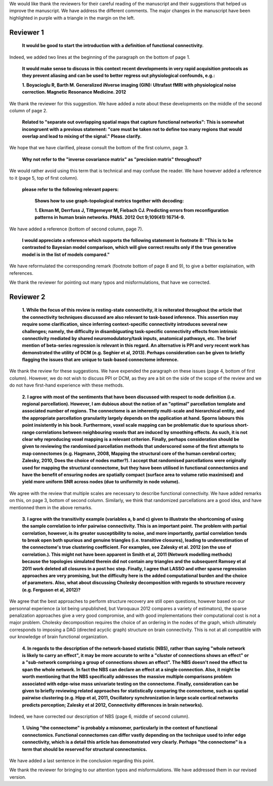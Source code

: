 We would like thank the reviewers for their careful reading of the
manuscript and their suggestions that helped us improve the manuscript.
We have address the different comments. The major changes in the
manuscript have been highlighted in purple with a triangle in the margin
on the left.

Reviewer 1
============

  **It would be good to start the introduction with a definition of functional connectivity.**

Indeed, we added two lines at the beginning of the paragraph on the
bottom of page 1.

  **It would make sense to discuss in this context recent developments in very rapid acquisition protocols as they prevent aliasing and can be used to better regress out physiological confounds, e.g.:**

  **1.	Boyacioglu R, Barth M. Generalized iNverse imaging (GIN): Ultrafast fMRI with physiological noise correction. Magnetic Resonance Medicine. 2012**

We thank the reviewer for this suggestion. We have added a note about
these developments on the middle of the second column of page 2.

  **Related to "separate out overlapping spatial maps that capture functional networks":  This is somewhat incongruent with a previous statement: "care must be taken not to define too many regions that would overlap and lead to mixing of the signal." Please clarify.**

We hope that we have clarified, please consult the bottom of the first
column, page 3.

  **Why not refer to the "inverse covariance matrix" as "precision matrix" throughout?**

We would rather avoid using this term that is technical and may confuse
the reader. We have however added a reference to it (page 5, top of first
column).

  **please refer to the following relevant papers:**

    **Shows how to use graph-topological metrics together with
    decoding:**

    **1.	Ekman M, Derrfuss J, Tittgemeyer M, Fiebach CJ. Predicting errors from reconfiguration patterns in human brain networks. PNAS. 2012 Oct 9;109(41):16714-9.**

We have added a reference (bottom of second column, page 7).

   **I would appreciate a reference which supports the following statement in footnote 8: "This is to be contrasted to Bayesian model comparison, which will give correct results only if the true generative model is in the list of models compared."**

We have reformulated the corresponding remark (footnote bottom of page 8
and 9), to give a better explaination, with references.

We thank the reviewer for pointing out many typos and misformulations,
that have we corrected.

Reviewer 2
============

  **1.	While the focus of this review is resting-state connectivity, it
  is reiterated throughout the article that the connectivity techniques
  discussed are also relevant to task-based inference. This assertion may
  require some clarification, since inferring context-specific connectivity
  introduces several new challenges; namely, the difficulty in
  disambiguating task-specific connectivity effects from intrinsic
  connectivity mediated by shared neuromodulatory/task inputs, anatomical
  pathways, etc. The brief mention of beta-series regression is relevant in
  this regard. An alternative is PPI and very recent work has demonstrated
  the utility of DCM (e.g. Seghier et al, 2013). Perhaps consideration can
  be given to briefly flagging the issues that are unique to task-based
  connectome inference.**

We thank the review for these suggestions. We have expended the paragraph
on these issues (page 4, bottom of first column). However, we do not
wish to discuss PPI or DCM, as they are a bit on the side of the scope of
the review and we do not have first-hand experience with these methods.

  **2.	I agree with most of the sentiments that have been
  discussed with respect to node definition (i.e. regional
  parcellation). However, I am dubious about the notion of an "optimal"
  parcellation template and associated number of regions. The
  connectome is an inherently multi-scale and hierarchical entity, and
  the appropriate parcellation granularity largely depends on the
  application at hand. Sporns labours this point insistently in his
  book. Furthermore, voxel scale mapping can be problematic due to
  spurious short-range correlations between neighbouring voxels that
  are induced by smoothing effects. As such, it is not clear why
  reproducing voxel mapping is a relevant criterion. Finally, perhaps
  consideration should be given to reviewing the randomised
  parcellation methods that underscored some of the first attempts to
  map connectomes (e.g. Hagmann, 2008, Mapping the structural core of
  the human cerebral cortex; Zalesky, 2010, Does the choice of nodes
  matter?). I accept that randomised parcellations were originally used
  for mapping the structural connectome, but they have been utilised in
  functional connectomics and have the benefit of ensuring nodes are
  spatially compact (surface area to volume ratio maximised) and yield
  more uniform SNR across nodes (due to uniformity in node volume).**

We agree with the review that multiple scales are necessary to describe
functional connectivity. We have added remarks on this, on page 3,
bottom of second column. Similarly, we think that randomized
parcellations are a good idea, and have mentionned them in the above
remarks.

  **3.	I agree with the transitivity example (variables a, b and c)
  given to illustrate the shortcoming of using the sample correlation to
  infer pairwise connectivity. This is an important point. The problem with
  partial correlation, however, is its greater susceptibility to noise, and
  more importantly, partial correlation tends to break open both spurious
  and genuine triangles (i.e. transitive closures), leading to
  underestimation of the connectome's true clustering coefficient. For
  examples, see Zalesky et al. 2012 (on the use of correlation.). This
  might not have been apparent in Smith et al, 2011 (Network modelling
  methods) because the topologies simulated therein did not contain any
  triangles and the subsequent Ramsey et al 2011 work deleted all closures
  in a post hoc step. Finally, I agree that LASSO and other sparse
  regression approaches are very promising, but the difficulty here is the
  added computational burden and the choice of parameters. Also, what about
  discussing Cholesky decomposition with regards to structure recovery
  (e.g. Ferguson et al, 2012)?**

We agree that the best approaches to perform structure recovery are still
open questions, however based on our personnal experience (a lot being
unpublished, but Varoquaux 2012 compares a variety of estimators), the
sparse penalization approaches give a very good compromise, and with good
implementations their computational cost is not a major problem. Cholesky
decomposition requires the choice of an ordering in the nodes of the
graph, which ultimately corresponds to imposing a DAG (directed acyclic
graph) structure on brain connectivity. This is not at all compatible
with our knowledge of brain functional organization.

    **4.	 In regards to the description of the network-based statistic
    (NBS), rather than saying "whole network is likely to carry an effect",
    it may be more accurate to write a "cluster of connections shows an
    effect" or a "sub-network comprising a group of connections shows an
    effect". The NBS doesn't need the effect to span the whole network. In
    fact the NBS can declare an effect at a single connection. Also, it might
    be worth mentioning that the NBS specifically addresses the massive
    multiple comparisons problem associated with edge-wise mass univariate
    testing on the connectome. Finally, consideration can be given to briefly
    reviewing related approaches for statistically comparing the connectome,
    such as spatial pairwise clustering (e.g. Hipp et al, 2011, Oscillatory
    synchronization in large scale cortical networks predicts perception;
    Zalesky et al 2012, Connectivity differences in brain networks).**

Indeed, we have corrected our description of NBS (page 6, middle of
second column).

   **1.	Using "the connectome" is probably a misnomer, particularly in
   the context of functional connectomics. Functional connectomes can
   differ vastly depending on the technique used to infer edge
   connectivity, which is a detail this article has demonstrated very
   clearly. Perhaps "the connectome" is a term that should be reserved
   for structural connectomics.** 

We have added a last sentence in the conclusion regarding this point.

We thank the reviewer for bringing to our attention typos and
misformulations. We have addressed them in our revised version.
